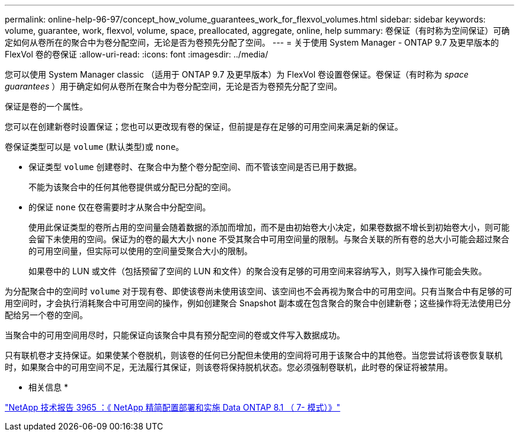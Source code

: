 ---
permalink: online-help-96-97/concept_how_volume_guarantees_work_for_flexvol_volumes.html 
sidebar: sidebar 
keywords: volume, guarantee, work, flexvol, volume, space, preallocated, aggregate, online, help 
summary: 卷保证（有时称为空间保证）可确定如何从卷所在的聚合中为卷分配空间，无论是否为卷预先分配了空间。 
---
= 关于使用 System Manager - ONTAP 9.7 及更早版本的 FlexVol 卷的卷保证
:allow-uri-read: 
:icons: font
:imagesdir: ../media/


[role="lead"]
您可以使用 System Manager classic （适用于 ONTAP 9.7 及更早版本）为 FlexVol 卷设置卷保证。卷保证（有时称为 _space guarantees_ ）用于确定如何从卷所在聚合中为卷分配空间，无论是否为卷预先分配了空间。

保证是卷的一个属性。

您可以在创建新卷时设置保证；您也可以更改现有卷的保证，但前提是存在足够的可用空间来满足新的保证。

卷保证类型可以是 `volume` (默认类型)或 `none`。

* 保证类型 `volume` 创建卷时、在聚合中为整个卷分配空间、而不管该空间是否已用于数据。
+
不能为该聚合中的任何其他卷提供或分配已分配的空间。

* 的保证 `none` 仅在卷需要时才从聚合中分配空间。
+
使用此保证类型的卷所占用的空间量会随着数据的添加而增加，而不是由初始卷大小决定，如果卷数据不增长到初始卷大小，则可能会留下未使用的空间。保证为的卷的最大大小 `none` 不受其聚合中可用空间量的限制。与聚合关联的所有卷的总大小可能会超过聚合的可用空间量，但实际可以使用的空间量受聚合大小的限制。

+
如果卷中的 LUN 或文件（包括预留了空间的 LUN 和文件）的聚合没有足够的可用空间来容纳写入，则写入操作可能会失败。



为分配聚合中的空间时 `volume` 对于现有卷、即使该卷尚未使用该空间、该空间也不会再视为聚合中的可用空间。只有当聚合中有足够的可用空间时，才会执行消耗聚合中可用空间的操作，例如创建聚合 Snapshot 副本或在包含聚合的聚合中创建新卷；这些操作将无法使用已分配给另一个卷的空间。

当聚合中的可用空间用尽时，只能保证向该聚合中具有预分配空间的卷或文件写入数据成功。

只有联机卷才支持保证。如果使某个卷脱机，则该卷的任何已分配但未使用的空间将可用于该聚合中的其他卷。当您尝试将该卷恢复联机时，如果聚合中的可用空间不足，无法履行其保证，则该卷将保持脱机状态。您必须强制卷联机，此时卷的保证将被禁用。

* 相关信息 *

http://www.netapp.com/us/media/tr-3965.pdf["NetApp 技术报告 3965 ：《 NetApp 精简配置部署和实施 Data ONTAP 8.1 （ 7- 模式）》"^]
